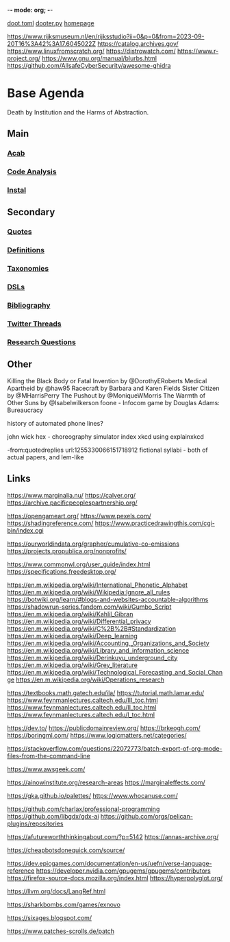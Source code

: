 -*- mode: org; -*-
#+STARTUP: content
[[/Users/johngrey/doot.toml][doot.toml]]
[[/Users/johngrey/dooter.py][dooter.py]]
[[file:/Volumes/documents/github/jgrey4296.github.io][homepage]]

https://www.rijksmuseum.nl/en/rijksstudio?ii=0&p=0&from=2023-09-20T16%3A42%3A17.6045022Z
https://catalog.archives.gov/
https://www.linuxfromscratch.org/
https://distrowatch.com/
https://www.r-project.org/
https://www.gnu.org/manual/blurbs.html
https://github.com/AllsafeCyberSecurity/awesome-ghidra
* Base Agenda
Death by Institution and the Harms of Abstraction.

** Main
*** [[/Volumes/documents/github/python/acab][Acab]]

*** [[/Volumes/documents/github/python/code_analysis][Code Analysis]]
*** [[file:/Volumes/documents/github/python/instal][Instal]]

** Secondary
*** [[file:/Volumes/documents/github/jgrey4296.github.io/orgfiles/quotes][Quotes]]

*** [[file:/Volumes/documents/github/jgrey4296.github.io/orgfiles/listings/definitions.org::*Overview][Definitions]]
*** [[file:/Volumes/documents/github/jgrey4296.github.io/orgfiles/taxonomies][Taxonomies]]

*** [[/Volumes/documents/github/jgrey4296.github.io/orgfiles/taxonomies/DSLs.org][DSLs]]
*** [[file:~/github/jgrey4296.github.io/resources/bibliography][Bibliography]]

*** [[file:/Volumes/documents/twitter_threads][Twitter Threads]]

*** [[file:/Volumes/documents/github/jgrey4296.github.io/orgfiles/primary/research_questions.org][Research Questions]]

** Other
Killing the Black Body or Fatal Invention by @DorothyERoberts
Medical Apartheid by @haw95
Racecraft by Barbara and Karen Fields
Sister Citizen by @MHarrisPerry
The Pushout by @MoniqueWMorris
The Warmth of Other Suns by @Isabelwilkerson
foone - Infocom game by Douglas Adams: Bureaucracy

history of automated phone lines?

john wick hex - choreography simulator
index xkcd using explainxkcd

-from:quotedreplies url:1255330066151718912
fictional syllabi - both of actual papers, and lem-like

** Links
https://www.marginalia.nu/
https://calver.org/
https://archive.pacificpeoplespartnership.org/

:drawing:
https://opengameart.org/
https://www.pexels.com/
https://shadingreference.com/
https://www.practicedrawingthis.com/cgi-bin/index.cgi
:END:

:journalism:
https://ourworldindata.org/grapher/cumulative-co-emissions
https://projects.propublica.org/nonprofits/
:END:

:specifications:
https://www.commonwl.org/user_guide/index.html
https://specifications.freedesktop.org/
:END:

:wikis:
https://en.m.wikipedia.org/wiki/International_Phonetic_Alphabet
https://en.m.wikipedia.org/wiki/Wikipedia:Ignore_all_rules
https://botwiki.org/learn/#blogs-and-websites-accountable-algorithms
https://shadowrun-series.fandom.com/wiki/Gumbo_Script
https://en.m.wikipedia.org/wiki/Kahlil_Gibran
https://en.m.wikipedia.org/wiki/Differential_privacy
https://en.m.wikipedia.org/wiki/C%2B%2B#Standardization
https://en.m.wikipedia.org/wiki/Deep_learning
https://en.m.wikipedia.org/wiki/Accounting,_Organizations_and_Society
https://en.m.wikipedia.org/wiki/Library_and_information_science
https://en.m.wikipedia.org/wiki/Derinkuyu_underground_city
https://en.m.wikipedia.org/wiki/Grey_literature
https://en.m.wikipedia.org/wiki/Technological_Forecasting_and_Social_Change
https://en.m.wikipedia.org/wiki/Operations_research
:END:

:math:
https://textbooks.math.gatech.edu/ila/
https://tutorial.math.lamar.edu/
https://www.feynmanlectures.caltech.edu/III_toc.html
https://www.feynmanlectures.caltech.edu/II_toc.html
https://www.feynmanlectures.caltech.edu/I_toc.html
:END:

:blogs:
https://dev.to/
https://publicdomainreview.org/
https://brkeogh.com/
https://boringml.com/
https://www.logicmatters.net/categories/
:END:

:stack-overflow:
https://stackoverflow.com/questions/22072773/batch-export-of-org-mode-files-from-the-command-line
:END:

https://www.awsgeek.com/

https://ainowinstitute.org/research-areas
https://marginaleffects.com/

:ui:
https://gka.github.io/palettes/
https://www.whocanuse.com/
:END:

:github:
https://github.com/charlax/professional-programming
https://github.com/libgdx/gdx-ai
https://github.com/orgs/pelican-plugins/repositories
:END:


https://afutureworththinkingabout.com/?p=5142
https://annas-archive.org/

https://cheapbotsdonequick.com/source/

https://dev.epicgames.com/documentation/en-us/uefn/verse-language-reference
https://developer.nvidia.com/gpugems/gpugems/contributors
https://firefox-source-docs.mozilla.org/index.html
https://hyperpolyglot.org/

https://llvm.org/docs/LangRef.html

https://sharkbombs.com/games/exnovo

https://sixages.blogspot.com/

https://www.patches-scrolls.de/patch
